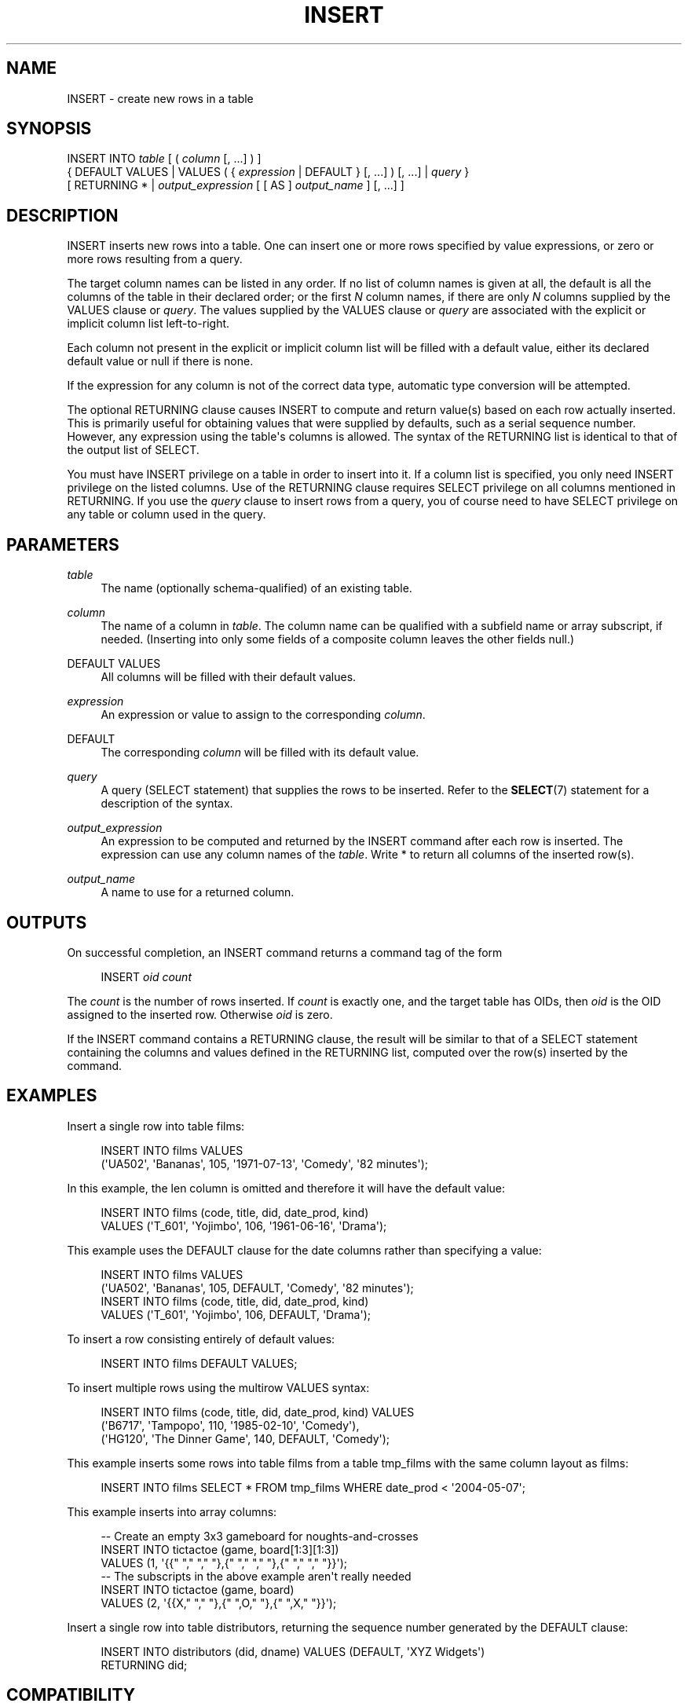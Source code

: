 '\" t
.\"     Title: INSERT
.\"    Author: The PostgreSQL Global Development Group
.\" Generator: DocBook XSL Stylesheets v1.75.1 <http://docbook.sf.net/>
.\"      Date: 2010-09-16
.\"    Manual: PostgreSQL 9.0.0 Documentation
.\"    Source: PostgreSQL 9.0.0
.\"  Language: English
.\"
.TH "INSERT" "7" "2010-09-16" "PostgreSQL 9.0.0" "PostgreSQL 9.0.0 Documentation"
.\" -----------------------------------------------------------------
.\" * set default formatting
.\" -----------------------------------------------------------------
.\" disable hyphenation
.nh
.\" disable justification (adjust text to left margin only)
.ad l
.\" -----------------------------------------------------------------
.\" * MAIN CONTENT STARTS HERE *
.\" -----------------------------------------------------------------
.SH "NAME"
INSERT \- create new rows in a table
.\" INSERT
.SH "SYNOPSIS"
.sp
.nf
INSERT INTO \fItable\fR [ ( \fIcolumn\fR [, \&.\&.\&.] ) ]
    { DEFAULT VALUES | VALUES ( { \fIexpression\fR | DEFAULT } [, \&.\&.\&.] ) [, \&.\&.\&.] | \fIquery\fR }
    [ RETURNING * | \fIoutput_expression\fR [ [ AS ] \fIoutput_name\fR ] [, \&.\&.\&.] ]
.fi
.SH "DESCRIPTION"
.PP
INSERT
inserts new rows into a table\&. One can insert one or more rows specified by value expressions, or zero or more rows resulting from a query\&.
.PP
The target column names can be listed in any order\&. If no list of column names is given at all, the default is all the columns of the table in their declared order; or the first
\fIN\fR
column names, if there are only
\fIN\fR
columns supplied by the
VALUES
clause or
\fIquery\fR\&. The values supplied by the
VALUES
clause or
\fIquery\fR
are associated with the explicit or implicit column list left\-to\-right\&.
.PP
Each column not present in the explicit or implicit column list will be filled with a default value, either its declared default value or null if there is none\&.
.PP
If the expression for any column is not of the correct data type, automatic type conversion will be attempted\&.
.PP
The optional
RETURNING
clause causes
INSERT
to compute and return value(s) based on each row actually inserted\&. This is primarily useful for obtaining values that were supplied by defaults, such as a serial sequence number\&. However, any expression using the table\(aqs columns is allowed\&. The syntax of the
RETURNING
list is identical to that of the output list of
SELECT\&.
.PP
You must have
INSERT
privilege on a table in order to insert into it\&. If a column list is specified, you only need
INSERT
privilege on the listed columns\&. Use of the
RETURNING
clause requires
SELECT
privilege on all columns mentioned in
RETURNING\&. If you use the
\fIquery\fR
clause to insert rows from a query, you of course need to have
SELECT
privilege on any table or column used in the query\&.
.SH "PARAMETERS"
.PP
\fItable\fR
.RS 4
The name (optionally schema\-qualified) of an existing table\&.
.RE
.PP
\fIcolumn\fR
.RS 4
The name of a column in
\fItable\fR\&. The column name can be qualified with a subfield name or array subscript, if needed\&. (Inserting into only some fields of a composite column leaves the other fields null\&.)
.RE
.PP
DEFAULT VALUES
.RS 4
All columns will be filled with their default values\&.
.RE
.PP
\fIexpression\fR
.RS 4
An expression or value to assign to the corresponding
\fIcolumn\fR\&.
.RE
.PP
DEFAULT
.RS 4
The corresponding
\fIcolumn\fR
will be filled with its default value\&.
.RE
.PP
\fIquery\fR
.RS 4
A query (SELECT
statement) that supplies the rows to be inserted\&. Refer to the
\fBSELECT\fR(7)
statement for a description of the syntax\&.
.RE
.PP
\fIoutput_expression\fR
.RS 4
An expression to be computed and returned by the
INSERT
command after each row is inserted\&. The expression can use any column names of the
\fItable\fR\&. Write
*
to return all columns of the inserted row(s)\&.
.RE
.PP
\fIoutput_name\fR
.RS 4
A name to use for a returned column\&.
.RE
.SH "OUTPUTS"
.PP
On successful completion, an
INSERT
command returns a command tag of the form
.sp
.if n \{\
.RS 4
.\}
.nf
INSERT \fIoid\fR \fIcount\fR
.fi
.if n \{\
.RE
.\}
.sp
The
\fIcount\fR
is the number of rows inserted\&. If
\fIcount\fR
is exactly one, and the target table has OIDs, then
\fIoid\fR
is the
OID
assigned to the inserted row\&. Otherwise
\fIoid\fR
is zero\&.
.PP
If the
INSERT
command contains a
RETURNING
clause, the result will be similar to that of a
SELECT
statement containing the columns and values defined in the
RETURNING
list, computed over the row(s) inserted by the command\&.
.SH "EXAMPLES"
.PP
Insert a single row into table
films:
.sp
.if n \{\
.RS 4
.\}
.nf
INSERT INTO films VALUES
    (\(aqUA502\(aq, \(aqBananas\(aq, 105, \(aq1971\-07\-13\(aq, \(aqComedy\(aq, \(aq82 minutes\(aq);
.fi
.if n \{\
.RE
.\}
.PP
In this example, the
len
column is omitted and therefore it will have the default value:
.sp
.if n \{\
.RS 4
.\}
.nf
INSERT INTO films (code, title, did, date_prod, kind)
    VALUES (\(aqT_601\(aq, \(aqYojimbo\(aq, 106, \(aq1961\-06\-16\(aq, \(aqDrama\(aq);
.fi
.if n \{\
.RE
.\}
.PP
This example uses the
DEFAULT
clause for the date columns rather than specifying a value:
.sp
.if n \{\
.RS 4
.\}
.nf
INSERT INTO films VALUES
    (\(aqUA502\(aq, \(aqBananas\(aq, 105, DEFAULT, \(aqComedy\(aq, \(aq82 minutes\(aq);
INSERT INTO films (code, title, did, date_prod, kind)
    VALUES (\(aqT_601\(aq, \(aqYojimbo\(aq, 106, DEFAULT, \(aqDrama\(aq);
.fi
.if n \{\
.RE
.\}
.PP
To insert a row consisting entirely of default values:
.sp
.if n \{\
.RS 4
.\}
.nf
INSERT INTO films DEFAULT VALUES;
.fi
.if n \{\
.RE
.\}
.PP
To insert multiple rows using the multirow
VALUES
syntax:
.sp
.if n \{\
.RS 4
.\}
.nf
INSERT INTO films (code, title, did, date_prod, kind) VALUES
    (\(aqB6717\(aq, \(aqTampopo\(aq, 110, \(aq1985\-02\-10\(aq, \(aqComedy\(aq),
    (\(aqHG120\(aq, \(aqThe Dinner Game\(aq, 140, DEFAULT, \(aqComedy\(aq);
.fi
.if n \{\
.RE
.\}
.PP
This example inserts some rows into table
films
from a table
tmp_films
with the same column layout as
films:
.sp
.if n \{\
.RS 4
.\}
.nf
INSERT INTO films SELECT * FROM tmp_films WHERE date_prod < \(aq2004\-05\-07\(aq;
.fi
.if n \{\
.RE
.\}
.PP
This example inserts into array columns:
.sp
.if n \{\
.RS 4
.\}
.nf
\-\- Create an empty 3x3 gameboard for noughts\-and\-crosses
INSERT INTO tictactoe (game, board[1:3][1:3])
    VALUES (1, \(aq{{" "," "," "},{" "," "," "},{" "," "," "}}\(aq);
\-\- The subscripts in the above example aren\(aqt really needed
INSERT INTO tictactoe (game, board)
    VALUES (2, \(aq{{X," "," "},{" ",O," "},{" ",X," "}}\(aq);
.fi
.if n \{\
.RE
.\}
.PP
Insert a single row into table
distributors, returning the sequence number generated by the
DEFAULT
clause:
.sp
.if n \{\
.RS 4
.\}
.nf
INSERT INTO distributors (did, dname) VALUES (DEFAULT, \(aqXYZ Widgets\(aq)
   RETURNING did;
.fi
.if n \{\
.RE
.\}
.SH "COMPATIBILITY"
.PP
INSERT
conforms to the SQL standard, except that the
RETURNING
clause is a
PostgreSQL
extension\&. Also, the case in which a column name list is omitted, but not all the columns are filled from the
VALUES
clause or
\fIquery\fR, is disallowed by the standard\&.
.PP
Possible limitations of the
\fIquery\fR
clause are documented under
\fBSELECT\fR(7)\&.
